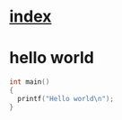 * [[file:index.org][index]]
* hello world
#+begin_src C
int main()
{
  printf("Hello world\n");
}
#+end_src
